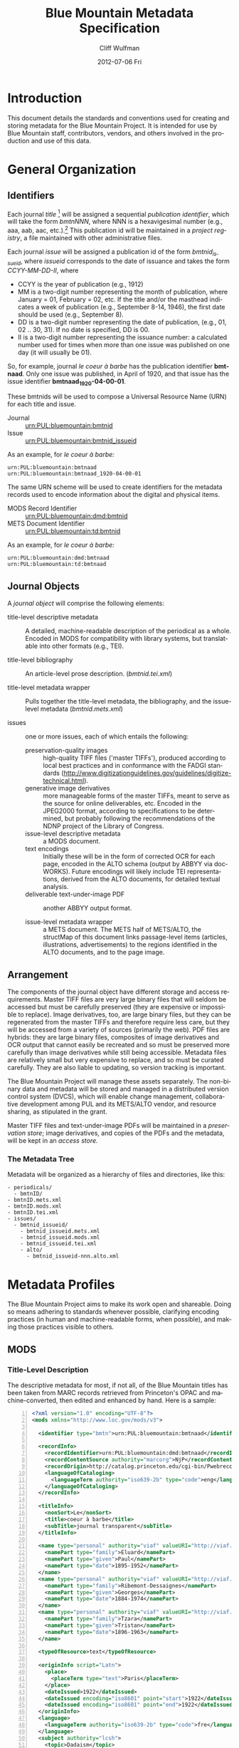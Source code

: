 #+TITLE:     Blue Mountain Metadata Specification
#+AUTHOR:    Cliff Wulfman
#+EMAIL:     cwulfman@Princeton.EDU
#+DATE:      2012-07-06 Fri
#+DESCRIPTION:
#+KEYWORDS:
#+LANGUAGE:  en
#+OPTIONS:   H:3 num:t toc:t \n:nil @:t ::t |:t ^:t -:t f:t *:t <:t
#+OPTIONS:   TeX:t LaTeX:t skip:nil d:nil todo:t pri:nil tags:not-in-toc
#+INFOJS_OPT: view:nil toc:t ltoc:t mouse:underline buttons:0 path:http://orgmode.org/org-info.js
#+EXPORT_SELECT_TAGS: export
#+EXPORT_EXCLUDE_TAGS: noexport
#+LINK_UP:   
#+LINK_HOME: 
#+XSLT:
* Introduction
  This document details the standards and conventions used for
  creating and storing metadata for the Blue Mountain Project.  It is
  intended for use by Blue Mountain staff, contributors, vendors, and
  others involved in the production and use of this data.
* General Organization
** Identifiers
   Each journal /title/ [fn:3] will be assigned a sequential /publication
   identifier/, which will take the form /bmtnNNN/, where NNN is a
   hexavigesimal number (e.g., aaa, aab, aac, etc.).[fn:2]  This publication
   id will be maintained in a /project registry/, a file maintained
   with other administrative files.

   Each journal /issue/ will be assigned a publication id of the form
   /bmtnid_issueid/, where /issueid/ corresponds to the date of
   issuance and takes the form /CCYY-MM-DD-II/, where

   - CCYY is the year of publication (e.g., 1912)
   - MM is a two-digit number representing the month of publication,
     where January = 01, February = 02, etc.  If the title and/or the
     masthead indicates a week of publication (e.g., September 8-14,
     1946), the first date should be used (e.g., September 8).
   - DD is a two-digit number representing the date of publication,
     (e.g., 01, 02 .. 30, 31).  If no date is specified, DD is 00.
   - II is a two-digit number representing the issuance number: a
     calculated number used for times when more than one issue was
     published on one day (it will usually be 01).

   So, for example, journal /le coeur à barbe/ has the publication identifier
   *bmtnaad*.  Only one issue was published, in April of 1920, and
   that issue has the issue identifier *bmtnaad_1920-04-00-01*.

   These bmtnids will be used to compose a Universal Resource Name
   (URN) for each title and issue.

   - Journal :: urn:PUL:bluemountain:bmtnid
   - Issue :: urn:PUL:bluemountain:bmtnid_issueid

   As an example, for /le coeur à barbe:/

   #+BEGIN_EXAMPLE
   urn:PUL:bluemountain:bmtnaad
   urn:PUL:bluemountain:bmtnaad_1920-04-00-01
   #+END_EXAMPLE

   The same URN scheme will be used to create identifiers for the
   metadata records used to encode information about the digital and
   physical items.

   - MODS Record Identifier :: urn:PUL:bluemountain:dmd:bmtnid
   - METS Document Identifier :: urn:PUL:bluemountain:td:bmtnid

   As an example, for /le coeur à barbe:/
   #+BEGIN_EXAMPLE
      urn:PUL:bluemountain:dmd:bmtnaad
      urn:PUL:bluemountain:td:bmtnaad
   #+END_EXAMPLE

** Journal Objects
  A /journal object/ will comprise the following elements:

  - title-level descriptive metadata :: A detailed, machine-readable
       description of the periodical as a whole.  Encoded in MODS for
       compatibility with library systems, but translatable into other
       formats (e.g., TEI).

  - title-level bibliography :: An article-level prose description.
       (/bmtnid.tei.xml/)

  - title-level metadata wrapper :: Pulls together the title-level
       metadata, the bibliography, and the issue-level metadata
       (/bmtnid.mets.xml/)

  - issues :: one or more issues, each of which entails the following:
    - preservation-quality images :: high-quality TIFF files ('master
         TIFFs'), produced according to local best practices and in
         conformance with the FADGI standards
         (http://www.digitizationguidelines.gov/guidelines/digitize-technical.html).
    - generative image derivatives :: more manageable forms of the
         master TIFFs, meant to serve as the source for online
         deliverables, etc.  Encoded in the JPEG2000 format, according
         to specifications to be determined, but probably following
         the recommendations of the NDNP project of the Library of
         Congress.
    - issue-level descriptive metadata :: a MODS document.
    - text encodings :: Initially these will be in the form of
                        corrected OCR for each page, encoded in the
                        ALTO schema (output by ABBYY via
                        docWORKS). Future encodings will likely
                        include TEI representations, derived from the
                        ALTO documents, for detailed textual analysis.
    - deliverable text-under-image PDF :: another ABBYY output format.

    - issue-level metadata wrapper :: a METS document.  The METS half
         of METS/ALTO, the structMap of this document links
         passage-level items (articles, illustrations, advertisements)
         to the regions identified in the ALTO documents, and to the
         page image.

** Arrangement
   The components of the journal object have different storage and
   access requirements.  Master TIFF files are very large binary
   files that will seldom be accessed but must be carefully preserved
   (they are expensive or impossible to replace). Image derivatives,
   too, are large binary files, but they can be regenerated from the
   master TIFFs and therefore require less care, but they will be
   accessed from a variety of sources (primarily the web).  PDF files
   are hybrids: they are large binary files, composites of image
   derivatives and OCR output that cannot easily be recreated and so
   must be preserved more carefully than image derivatives while
   still being accessible.  Metadata files are relatively small but
   very expensive to replace, and so must be curated carefully.  They
   are also liable to updating, so version tracking is important.

   The Blue Mountain Project will manage these assets separately.
   The non-binary data and metadata will be stored and managed in a
   distributed version control system (DVCS), which will enable
   change management, collaborative development among PUL and its
   METS/ALTO vendor, and resource sharing, as stipulated in the
   grant.

   Master TIFF files and text-under-image PDFs will be maintained in a
   /preservation store/; image derivatives, and copies of the PDFs and
   the metadata, will be kept in an /access store./

*** The Metadata Tree
    Metadata will be organized as a hierarchy of files and
    directories, like this:

    #+BEGIN_EXAMPLE
    - periodicals/
      - bmtnID/
	- bmtnID.mets.xml
	- bmtnID.mods.xml
	- bmtnID.tei.xml
	- issues/
	  - bmtnid_issueid/
	    - bmtnid_issueid.mets.xml
	    - bmtnid_issueid.mods.xml
	    - bmtnid_issueid.tei.xml
	    - alto/
	      - bmtnid_issueid-nnn.alto.xml     
    #+END_EXAMPLE
* Metadata Profiles
  The Blue Mountain Project aims to make its work open and
  shareable.  Doing so means adhering to standards whenever possible,
  clarifying encoding practices (in human and machine-readable forms,
  when possible), and making those practices visible to others.
** MODS
*** Title-Level Description
    The descriptive metadata for most, if not all, of the Blue
    Mountain titles has been taken from MARC records retrieved from
    Princeton's OPAC and machine-converted, then edited and enhanced
    by hand.  Here is a sample:

    #+BEGIN_SRC xml -n
  <?xml version="1.0" encoding="UTF-8"?>
  <mods xmlns="http://www.loc.gov/mods/v3">

    <identifier type="bmtn">urn:PUL:bluemountain:bmtnaad</identifier> <!-- (ref:identifier) -->

    <recordInfo>
      <recordIdentifier>urn:PUL:bluemountain:dmd:bmtnaad</recordIdentifier> <!-- (ref:ridentifier) -->
      <recordContentSource authority="marcorg">NjP</recordContentSource>
      <recordOrigin>http://catalog.princeton.edu/cgi-bin/Pwebrecon.cgi?BBID=4939605</recordOrigin>
      <languageOfCataloging>
       	<languageTerm authority="iso639-2b" type="code">eng</languageTerm>
      </languageOfCataloging>
    </recordInfo>
    
    <titleInfo>
      <nonSort>Le</nonSort>
      <title>coeur à barbe</title>
      <subTitle>journal transparent</subTitle>
    </titleInfo>

    <name type="personal" authority="viaf" valueURI="http://viaf.org/viaf/73848255">
      <namePart type="family">Eluard</namePart>
      <namePart type="given">Paul</namePart>
      <namePart type="date">1895-1952</namePart>
    </name>
    <name type="personal" authority="viaf" valueURI="http://viaf.org/viaf/96123513">
      <namePart type="family">Ribemont-Dessaignes</namePart>
      <namePart type="given">Georges</namePart>
      <namePart type="date">1884-1974</namePart>
    </name>
    <name type="personal" authority="viaf" valueURI="http://viaf.org/viaf/27072443">
      <namePart type="family">Tzara</namePart>
      <namePart type="given">Tristan</namePart>
      <namePart type="date">1896-1963</namePart>
    </name>

    <typeOfResource>text</typeOfResource>

    <originInfo script="Latn">
      <place>
       	<placeTerm type="text">Paris</placeTerm>
      </place>
      <dateIssued>1922</dateIssued>
      <dateIssued encoding="iso8601" point="start">1922</dateIssued>
      <dateIssued encoding="iso8601" point="end">1922</dateIssued>
    </originInfo>
    <language>
      <languageTerm authority="iso639-2b" type="code">fre</languageTerm>
    </language>
    <subject authority="lcsh">
      <topic>Dadaism</topic>
      <genre>Periodicals</genre>
    </subject>
    <subject authority="lcsh">
      <topic>Dadaism</topic>
      <geographic>France</geographic>
      <genre>Periodicals</genre>
    </subject>
  </mods>
    #+END_SRC
    - The MODS record contains an [[(identifer)][<identifier>]] element whose type is
      /bmtn/.  Its value is a URN for the title, which is of the form

      #+BEGIN_EXAMPLE
       	urn:PUL:bluemountain:BMTNID
      #+END_EXAMPLE

      Where the string /urn:PUL:bluemountain/ is constant (for all
      Blue Mountain URNs) and /BMTNID/ is the Blue Mountain project
      identifier of the periodical.

    - The MODS record also contains a <recordInfo> element, which
      provides a link back to the original OPAC record, as well as a
      [[(ridentifier)][<recordIdentifier>]] uniquely identifying the record itself; it is
      simply the journal URN with /dmd/ inserted into the identifier:
      #+BEGIN_EXAMPLE
       	urn:PUL:bluemountain:dmd:BMTNID
      #+END_EXAMPLE
    - The <name> elements are associated with authorities to enhance
      search and broaden the interconnectedness of the
      data.  http://viaf.org is the preferred authority;
      http://id.loc.gov should be consulted when a name is not found
      in viaf.org; if a name is found in neither, a local authority
      will be created (see later).
    - Dates are encoded in ISO standard 8601 format (see
      http://www.iso.org/iso/catalogue_detail?csnumber=40874; for an
      overview see http://en.wikipedia.org/wiki/ISO_8601).  The
      extended form of the representation is preferred.
    - Subject headings will conform with existing standards in a
      manner yet to be determined.

*** Issue-Level Description
    Descriptive metadata will be encoded for the contents of each
    issue, so the issues may be searched and analyzed.
**** The Issue-Level Record
     Each issue-level MODS record is related to the
     title-level record /via/ a <relatedItem type='host'> element.

     #+BEGIN_SRC xml
      <relatedItem type="host" xlink:type="simple" xlink:href="urn:PUL:bluemountain:bmtnaad">
       	<recordInfo>
	  <recordIdentifier>urn:PUL:bluemountain:dmd:bmtnaad</recordIdentifier>
       	</recordInfo>
      </relatedItem>
     #+END_SRC

     The xlink:href shows the semantic relation between the issue and
     its host; the <recordIdentifier> is a specific key to the
     title-level record.
**** <MODS:recordInfo>
     The <MODS:recordInfo> element shall contain a <MODS:recordIdentifier>
     subelement whose form is as follows:

     #+BEGIN_SRC xml
     <MODS:recordIdentifier>PREFIX:PUBID</MODS:recordIdentifier>
     #+END_SRC

     Where /PREFIX/ is the following fixed value:

     #+BEGIN_EXAMPLE
     urn:PUL:periodicals:dmd
     #+END_EXAMPLE

     and /PUBID/ is the issue identifier, computed using the rules
     above.
**** <MODS:identifier type="PUL">
     The Princeton University Library identifier is a string composed
     as follows:

      #+BEGIN_EXAMPLE
      PREFIX:PUBID
      #+END_EXAMPLE

     Where /PREFIX/ is the following fixed value:

      #+BEGIN_EXAMPLE
      urn:PUL:periodicals
      #+END_EXAMPLE

     and /PUBID/ is the issue identifier, computed using the rules
     above.
**** <MODS:titleInfo>
     The <MODS:titleInfo> element shall be determined by standard
     cataloging rules.

     #+BEGIN_SRC xml
     <MODS:titleInfo>
      <MODS:title>Broom</MODS:title>
     </MODS:titleInfo>
     #+END_SRC

**** <MODS:language>
     The <MODS:language> element shall be determined by standard
     from [[http://tools.ietf.org/html/rfc3066][rfc 3066]].

     #+BEGIN_SRC xml
     <MODS:language>
      <MODS:languageTerm type="code" authority="rfc3066">en</MODS:languageTerm>
     </MODS:language>
     #+END_SRC

**** <MODS:part>
     The <MODS:part> element shall take the following form:

     #+BEGIN_SRC xml
     <MODS:part>
      <MODS:detail type="volume">...</MODS:detail>
      <MODS:detail type="issue">...</MODS:detail>
     </MODS:part>
     #+END_SRC

***** <MODS:detail type="volume">
      #+BEGIN_SRC xml
       <MODS:detail type="volume">
	<MODS:number>ARABICVOL</MODS:number>
	<MODS:caption>Vol. MASTHEADVOL</MODS:caption>
      </MODS:detail>
      #+END_SRC
      Where
      - ARABICVOL is the volume number expressed as a non-formatted arabic numeral (e.g., 1, 2, 3,
       ... 10, 11, ...)
      - MASTHEADVOL is the volume number as it appears in the
	masthead.
***** <MODS:detail type="issue">
      The <MODS:detail type="issue"> element shall take one of two possible
      forms:
      - For "normal" issues (i.e., those following the recorded
	sequence of publication), record both the sequential number of
	the issue as an arabic numeral and the issue number as it
	appears in the masthead:
	#+BEGIN_SRC xml
	<MODS:detail type="issue">
	 <MODS:number>ARABICISSUE</MODS:number>
	 <MODS:caption>No. MASTHEADISSUE</MODS:caption>
	</MODS:detail>
	#+END_SRC
	Where
	- ARABICISSUE is the issue number expressed as a non-formatted arabic numeral
	  (e.g., 1, 2, 3, ..., 10, 11, ...)
	- MASTHEADISSUE is the volume number as it appears in the
	  masthead. 
      - For "special" issues (e.g., supplements, etc.), for which there is no sequential number for the
	issue, the <MODS:detail type="issue"> element should take the
	following form:
	#+BEGIN_SRC xml
	<MODS:detail type="issue">
	 <MODS:caption>CAPTIONTEXT</MODS:caption>
	</MODS:detail>
	#+END_SRC
	Where /CAPTIONTEXT/ is determined using standard cataloging rules.
**** <MODS:originInfo>
     The <MODS:originInfo> element shall be used to record the date of
     issuance, as follows:
     #+BEGIN_SRC xml
     <MODS:originInfo>
      <MODS:dateIssued>MASTHEADDATE</MODS:dateIssued>
      <MODS:dateIssued encoding="iso8601" keyDate="yes">ISODATE</MODS:dateIssued>
     </MODS:originInfo>
     #+END_SRC
     Where
     - /MASTHEADDATE/ is the date as it appears in the masthead
     - /ISODATE/ is the value of the date in the masthead, expressed
       in iso8601 format (YYYY-MM-DD) -- see
       http://www.w3.org/TR/NOTE-datetime for details.

**** <MODS:relatedItem type="host">
     Each issue-level MODS record shall be related to the title-level
     record /via/ a <MODS:relatedItem type='host'> This element shall have
     the following fixed value:
     #+BEGIN_SRC xml
       <MODS:relatedItem type="host" xlink:type="simple" xlink:href="urn:PUL:periodicals:bmtnabk">
	 <MODS:recordInfo>
	   <MODS:recordIdentifier>urn:PUL:periodicals:dmd:bmtnabk</MODS:recordIdentifier>
	 </MODS:recordInfo>
       </MODS:relatedItem>
     #+END_SRC

**** Issue Constituents
     Traditional library cataloging does not extend to the contents
     of periodicals, yet this level of description is precisely what
     is required by scholars of periodicals[fn:1], and the Blue
     Mountain Project is committed to providing it, as well as to
     formulating guidelines, in cooperation with scholars and
     librarians, for this level of description.  The specifications
     for this description, therefore, must be considered work in
     progress, work that will necessarily evolve over the course of
     the Project.

     That being said, the Project will, at the outset, capture
     information about the following sorts of constituents:

     - traditional text content (articles, features, letters to the
       editor, etc.)
     - significant illustrations (figures, tip-ins, etc.)
     - advertisements

     The last sort -- advertisements -- is the most controversial,
     and the most difficult for librarians to understand, although
     advertisements are among the most heavily studied parts of
     historical periodicals.  There are at present no established
     rules for describing advertisements, and their variety and
     abundance pose serious practical challenges to projects with
     limited resources.  This version of the specification,
     therefore, provides little guidance on the description of
     periodicals, other than providing a framework for this level of
     detail to be created at a future date, by scholars, researchers,
     and other students of the material who wish to advance
     scholarship by enhancing the data provided here.

***** articles
      Detailed rules to follow; in general, provide title, author,
      and extent.

***** editorials
      See articles.

***** illustrations
      Where possible, provide creator.  If captioned, include as title.

***** correspondence (letters to the editor)
      These are important components of periodicals: they often
      reveal the lively exchange of opinion about important issues
      among notable individuals.  Blue Mountain may not be able to
      perform the research necessary to catalog all correspondence in
      detail, but it will create a framework for future enhancement.
** METS
*** Issue-Level
     The metadata for each issue will be encapsulated in a METS
     record.  A skeleton of such a record is the following:
     
     #+BEGIN_SRC xml -n
     <?xml version="1.0" encoding="UTF-8"?>
     <mets xmlns="http://www.loc.gov/METS/"
           xmlns:xlink="http://www.w3.org/1999/xlink"
           xmlns:xsi="http://www.w3.org/2001/XMLSchema-instance"
           xsi:schemaLocation="http://www.loc.gov/METS/ http://www.loc.gov/standards/mets/mets.xsd" 
           TYPE="METAe_Serial"
           OBJID="urn:PUL:bluemountain:bmtnaad_1920-04-00-01"> <!-- (ref:objid) -->
       <metsHdr>
	   <agent ROLE="CREATOR" TYPE="ORGANIZATION">
	       <name>Princeton University Library, Digital Initiatives</name>
	   </agent>
           <!-- (ref:docid) -->
	   <metsDocumentID TYPE="URN">urn:PUL:bluemountain:td:bmtnaad_1920-04-00-01</metsDocumentID>
       </metsHdr>
       <dmdSec ID="dmd1">
           <!-- (ref:dmdid) -->
	   <mdRef LOCTYPE="URN" MDTYPE="MODS" MIMETYPE="application/mods+xml"
	       xlink:href="urn:PUL:bluemountain:dmd:bmtnaad_1920-04-00-01"/>
       </dmdSec>
       <fileSec>
	 <fileGrp ID="IMGGRP" USE="Images"/>
	 <fileGrp ID="ALTOGRP" USE="Text"/>
       </fileSec>
       <structMap TYPE="PHYSICAL">
	   <div/>
       </structMap>
       <structMap TYPE="LOGICAL">
	   <div/>
       </structMap>
     </mets>
     #+END_SRC

     - The top-level METS element contains an /OBJID/ attribute [[objid]],
       whose value is the URN for the issue
     - The <metsHdr> element contains a <metsDocumentID> element [[docid]],
       whose value is the URN for the METS document itself
     - The record contains a single <dmdSec> element [[dmdid]] with an ID
       attribute of "dmd1"; this <dmdSec> element contains an <mdRef>
       that points to the MODS record for the issue.

     METS also supports embedding descriptive metadata directly; it
     may be easier for Blue Mountain processors to include the MODS
     record for an issue in the METS itself:

     #+BEGIN_SRC xml
     <dmdSec ID="dmd1">
      <mdWrap MDTYPE="MODS">
       <xmlData>

         <mods xmlns:xsi="http://www.w3.org/2001/XMLSchema-instance"
                xsi:schemaLocation="http://www.loc.gov/mods/v3 http://www.loc.gov/standards/mods/mods.xsd"
                xmlns="http://www.loc.gov/mods/v3"
                xmlns:xlink="http://www.w3.org/1999/xlink">
           <recordInfo>
            <recordIdentifier>urn:PUL:bluemountain:dmd:bmtnaad_1922-04-00-01</recordIdentifier>
           </recordInfo>

           <identifier type="bmtn">urn:PUL:bluemountain:bmtnaad_1922-04-00-01</identifier>

           <titleInfo>
            <nonSort>Le</nonSort>
             <title>coeur à barbe</title>
             <subTitle>journal transparent</subTitle>
           </titleInfo>

         <!-- Full MODS record goes here -->
        
       </xmlData>
      </mdWrap>
     </dmdSec>
     #+END_SRC

** ALTO: Page-Level Description
   For each page, an encoded representation of the layout and the
   machine-readable text on the page shall be provided, using the
   ALTO schema, version 2.0 or higher, with the following
   specifications, adopted from the NDNP:

   - The text shall be encoded in the natural reading order of the
     language in which the text is written;
   - Point size and font data to at least the word level shall be included;
   - The ALTO file shall include bounding-box coordinates to at least
     the word level;
   - Non-rectangular blocks shall not be used.  Some illustrations
     may format as "tight" in the document.

** JPEG2000: Image Description
   The following specifications are taken directly from 
   /The National Digital Newspaper Program (NDNP) Technical Guidelines
   for Applicants/.
   - The JPEG 2000 files shall conform to the JP2 file format as
     specified in ISO/IEC 15444- 1:2000 (i.e., JPEG 2000, Part 1).
   - The JPEG 2000 files shall correspond to the image that is used
     for OCR.
   - The JPEG 2000 files shall have a ".jp2" extension.
   - The JPEG 2000 files image X origin, image Y origin, tile X
     origin, and tile Y origin shall be 0.
   - The JPEG 2000 files shall contain only one component.  The bit
     depth of that component shall be the same as the source image
     file: 1-bit for black-and-white source images, 8-bits for gray
     scale source images, and 24-bits for 24-bit color source images.
   - The tile headers of the JPEG 2000 files shall not contain coding
     style default, coding style component, quantization default, or
     quantization component marker segments.
   - The JPEG 2000 file progression order shall be RLCP (resolution,
     layer, component, position) or RLPC.
   - The JPEG 2000 files shall have 6 decomposition levels.
   - The JPEG 2000 files shall have 25 quality layers. The bits per
     pixel for each quality layer will be: 1, 0.84, 0.7, 0.6, 0.5,
     0.4, 0.35, 0.3, 0.25, 0.21, 0.18, 0.15, 0.125, 0.1, 0.088, 0.07,
     0.0625, 0.05, 0.04419, 0.03716, 0.03125, 0.025, 0.0221, 0.018,
     0.015625.
   - The JPEG 2000 file code-block sizes will be 64x64.  The JPEG
     2000 file code-block styles shall be bypass.
   - Two compression schemes shall be used for the JPEG 2000 files.
     For 1-bit source image files, CCITT Group 4 compression
     (lossless) shall be used.  For all other bit depths, the 9-7
     irreversible filter shall be used.
   - The JPEG 2000 files shall use 1024x1024 tiles.
   - The color specification of the JPEG 2000 file must be either the
     monochrome (grayscale) enumerated color space or the Monochrome
     Input restricted ICC profile.
   - The JPEG 2000 files shall not contain regions of interest or
     precincts.
   - The JPEG 2000 files shall not contain intellectual property
     rights information.

   To generate a JP2000 using Kakadu, use the following recipe
   (taken from /The National Digital Newspaper Program (NDNP) Technical Guidelines for Applicants/):
   #+BEGIN_EXAMPLE
      kdu_compress -i YOURINPUT.pgm -o YOUROUTPUT.jp2 -rate \
      1,0.84,0.7,0.6,0.5,0.4,0.35,0.3,0.25,0.21,0.18,0.15,0.125,0.1,0.088,0.0 \
      75,0.0625,0.05,0.04419,0.03716,0.03125,0.025,0.0221,0.01858,0.015625 \
      Clevels=6 Stiles={1024,1024} Corder=RLCP
   #+End_EXAMPLE
** TEI
   To be described.  TEI transcriptions will be derived from METS/ALTO
   metadata. 

* Specifications for METS/ALTO Production
   See identifier-naming convention above; in the following section,
   /pubid/ refers to the composed identifier /bmtnid_issueid/.

** Directories and File Names
*** Image Files
    Image files shall be named /pubid_nnn.jp2/, where
    - /pubid/ is the identifier of the issue
    - /nnn/ is a three-digit number indicating the location of the
      image file in the sequence of image files (not necessarily the
      number printed on the page that has been photographed)
    - /jp2/ is the conventional file extension for JPEG2000 files.

    For example,
    #+BEGIN_EXAMPLE
    bmtnabk_1946-09-08-01_001.jp2
    bmtnabk_1946-09-08-01_002.jp2
    ...
    #+END_EXAMPLE
*** ALTO Files
    ALTO files shall be named /pubid_nnn.alto.xml/, where
    - /pubid/ is the identifier of the issue
    - /nnn/ is a three-digit number corresponding to the sequence
      number of the image file to which this ALTO file corresponds
    - /alto/ indicates the schema used to encode the document
    - /xml/ indicates the format of the file.

    For example,
    #+BEGIN_EXAMPLE
    bmtnabk_1946-09-08-01_001.alto.xml
    bmtnabk_1946-09-08-01_002.alto.xml
    ...
    #+END_EXAMPLE
*** METS Files
    METS files shall be named /pubid.mets.xml/, where
    - /pubid/ is the identifier of the issue
    - /mets/ indicates the schema used to encode the document
    - /xml/ indicates the format of the file.
    
    For example,
    #+BEGIN_EXAMPLE
    bmtnabk_1946-09-08-01.mets.xml
    #+END_EXAMPLE
*** PDF Files
    PDF files shall be named /pubid.pdf/, where
    - /pubid/ is the identifier of the issue
    - /pdf/ indicates the format of the file.
    
    For example,
    #+BEGIN_EXAMPLE
    bmtnabk_1946-09-08-01.pdf
    #+END_EXAMPLE
*** Directories
    The files for an issue shall be stored in a single directory; this
    directory shall be part of a filesystem hierarchy organized by
    year, month, day, and issuance number.  For example, the files for
    Vol. 1, No. 26 (dated September 8-14, 1946) would be stored in the
    following file hierarchy:
    #+BEGIN_EXAMPLE
    bmtnabk/
     1946/
      09/
       08_01/
	bmtnabk_1946-09-08-01_001.alto.xml
	bmtnabk_1946-09-08-01_001.jp2
	bmtnabk_1946-09-08-01_002.alto.xml
	bmtnabk_1946-09-08-01_002.jp2
	bmtnabk_1946-09-08-01.mets.xml
	bmtnabk_1946-09-08-01.pdf
    #+END_EXAMPLE

    For special issues, use the naming convention for special issues
    indicated above.  For example,
    #+BEGIN_EXAMPLE
    bmtnabk/
     1946_01/
      bmtnabk_194601_001.alto.xml
      bmtnabk_194601_001.jp2
      bmtnabk_194601_002.alto.xml
      bmtnabk_194601_002.jp2
      bmtnabk_194601.mets.xml
      bmtnabk_194601.pdf
    #+END_EXAMPLE

** Metadata Profiles
*** METS
     The metadata for each issue will be encapsulated in a METS
     record.  A skeleton of such a record is the following:

     #+BEGIN_SRC xml
   <?xml version="1.0" encoding="UTF-8"?>
   <mets xmlns="http://www.loc.gov/METS/" xmlns:xlink="http://www.w3.org/1999/xlink"
       xmlns:xsi="http://www.w3.org/2001/XMLSchema-instance"
       xsi:schemaLocation="http://www.loc.gov/METS/ http://www.loc.gov/standards/mets/mets.xsd" 
       TYPE="METAe_Serial"
       OBJID="urn:PUL:periodicals:bmtnabk:bmtnabk_1946-09-08-01">
       <metsHdr>
	   <agent ROLE="CREATOR" TYPE="ORGANIZATION">
	       <name>Princeton University Library, Digital Initiatives</name>
	   </agent>
	   <metsDocumentID TYPE="URN">urn:PUL:periodicals:bmtnabk:td:bmtnabk_1946-09-08-01</metsDocumentID>
       </metsHdr>
       <dmdSec ID="dmd1">
	  <!-- MODS record goes here -->
       </dmdSec>
       <fileSec>
	 <fileGrp ID="IMGGRP" USE="Images"/>
	 <fileGrp ID="ALTOGRP" USE="Text"/>
       </fileSec>
       <structMap TYPE="PHYSICAL">
	   <div/>
       </structMap>
       <structMap TYPE="LOGICAL">
	   <div/>
       </structMap>
   </mets>
     #+END_SRC
     Where
     - /TYPE/ is the fixed string /METAe_Serial/
     - /OBJID/ is composed as follows:
       #+BEGIN_EXAMPLE
       PREFIX:PUBID
       #+END_EXAMPLE
       Where
       - /PREFIX/ is the fixed string /urn:PUL:periodicals:bmtnabk/
       - /PUBID/ is the issue identifier, computed using the rules
	 above.
**** <metsHdr>
     The <metsHdr> element shall contain two elements
***** <agent>
      A constant value for all records:
      #+BEGIN_SRC xml
      <agent ROLE="CREATOR" TYPE="ORGANIZATION">
       <name>Princeton University Library, Digital Initiatives</name>
      </agent>
      #+END_SRC
***** <metsDocumentID TYPE="URN">
      Composed as follows:
      #+BEGIN_SRC xml
      <recordIdentifier>PREFIX:PUBID</recordIdentifier>
      #+END_SRC
      Where /PREFIX/ is the following fixed value:
      #+BEGIN_EXAMPLE
      urn:PUL:periodicals:bmtnabk:td
      #+END_EXAMPLE
      and /PUBID/ is the issue identifier, computed using the rules
      above.

**** LABEL attributes
     Use the <mods:caption> elements from the MODS record (described below)
     for Volume and Issue numbers.

**** Dates
     Use the <mods:dateIssued> element /without/ the keydate attribute
     for display dates.

*** MODS
    The Blue Mountain Project shall supply preliminary MODS records
    for every issue to be encoded in METS/ALTO.  These records shall
    adhere to the MODS profile detailed above.  METS/ALTO producers
    shall be responsible for incorporating these MODS records /in
    their entirety/ into the METS records they produce.

**** <MODS:relatedItem type="constituent">
     Articles, Illustrations, and other identified sections of a
     magazine shall be encoded as <MODS:relatedItem
     type="constituent"> elements in MODS:
     #+BEGIN_SRC xml
     <relatedItem type="constituent" ID="c02">
        <titleInfo lang="fre">
          <title>Vélodrome aux oignons</title>
        </titleInfo>
        <name type="personal">
          <displayForm>Tristan TZARA</displayForm>
          <role>
            <roleTerm>cre</roleTerm>
          </role>
        </name>
        <typeOfResource>text</typeOfResource>
        <language>
          <languageTerm authority="iso639-2b">fre</languageTerm>
        </language>
        <part>
          <extent unit="pages">
            <start>2</start>
          </extent>
        </part>
      </relatedItem>
     #+END_SRC
     - The ID attribute on the <MODS:relatedItem> element may be any valid
       XML ID (must begin with a character, etc.).  By convention, the
       ID will begin with the letter "c" followed by a two- or
       three-digit sequential number.
     - The <MODS:title> is transcribed as it appears on the page.
     - <MODS:TypeOfResource> should have a value of either /text/ or /still
       image/ (for illustrations).
     - The <MODS:name> element is transcribed as it appears on the
       page and encoded in the <MODS:displayForm> element.  All
       <MODS:name> elements shall include a <MODS:role> element, which
       shall designated the generic role, /cre/, in the
       <MODS:roleTerm> subelement.
     - The <MODS:languageTerm> values should be three-letter codes
       derived from the ISO639-2 standard, found at
       http://www.loc.gov/standards/iso639-2/.  The code form should
       be used.
     - The <MODS:extent> records the page or pages on which the item
       appears:
       - a single page number for an item that appears on only one page
       - a range (n-m) for an item that appears on sequential pages
       - a series (n; m) for an item that appears on non-sequential pages
       - a combination of the above (e.g., /1-2; 5/ for an article
	 that starts on page one, continues on page 2, and then skips
	 to page 5).


* The Parts of a Magazine

* Footnotes
[fn:1] See Scholes, Robert and Clifford Wulfman, /Modernism in the
  Magazines: An Introduction/. New Haven: Yale University Press, 2010.

[fn:2] This convention has been adopted to support naming conventions
  in Veridian, which prohibit the use of integers in identifiers.

[fn:3] /Title/ refers to the journal or magazine as a whole, as
  opposed to discrete volumes or issues.
